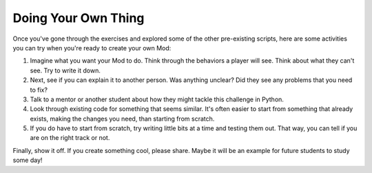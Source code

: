 ======================
 Doing Your Own Thing
======================

Once you've gone through the exercises and explored some of the other
pre-existing scripts, here are some activities you can try when you're
ready to create your own Mod:

#. Imagine what you want your Mod to do. Think through the behaviors a
   player will see. Think about what they can't see. Try to write it
   down.

#. Next, see if you can explain it to another person. Was anything
   unclear? Did they see any problems that you need to fix?

#. Talk to a mentor or another student about how they might tackle
   this challenge in Python.

#. Look through existing code for something that seems similar. It's
   often easier to start from something that already exists, making
   the changes you need, than starting from scratch.

#. If you do have to start from scratch, try writing little bits at a
   time and testing them out. That way, you can tell if you are on the
   right track or not.

Finally, show it off. If you create something cool, please
share. Maybe it will be an example for future students to study some
day!
